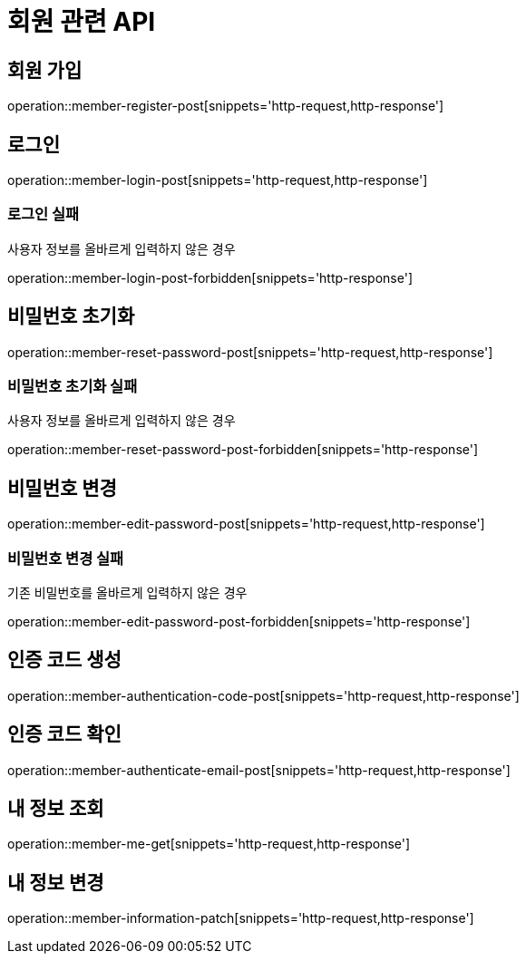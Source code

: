 = 회원 관련 API

== 회원 가입

operation::member-register-post[snippets='http-request,http-response']

== 로그인

operation::member-login-post[snippets='http-request,http-response']

=== 로그인 실패

사용자 정보를 올바르게 입력하지 않은 경우

operation::member-login-post-forbidden[snippets='http-response']

== 비밀번호 초기화

operation::member-reset-password-post[snippets='http-request,http-response']

=== 비밀번호 초기화 실패

사용자 정보를 올바르게 입력하지 않은 경우

operation::member-reset-password-post-forbidden[snippets='http-response']

== 비밀번호 변경

operation::member-edit-password-post[snippets='http-request,http-response']

=== 비밀번호 변경 실패

기존 비밀번호를 올바르게 입력하지 않은 경우

operation::member-edit-password-post-forbidden[snippets='http-response']

== 인증 코드 생성

operation::member-authentication-code-post[snippets='http-request,http-response']

== 인증 코드 확인

operation::member-authenticate-email-post[snippets='http-request,http-response']

== 내 정보 조회

operation::member-me-get[snippets='http-request,http-response']

== 내 정보 변경

operation::member-information-patch[snippets='http-request,http-response']
